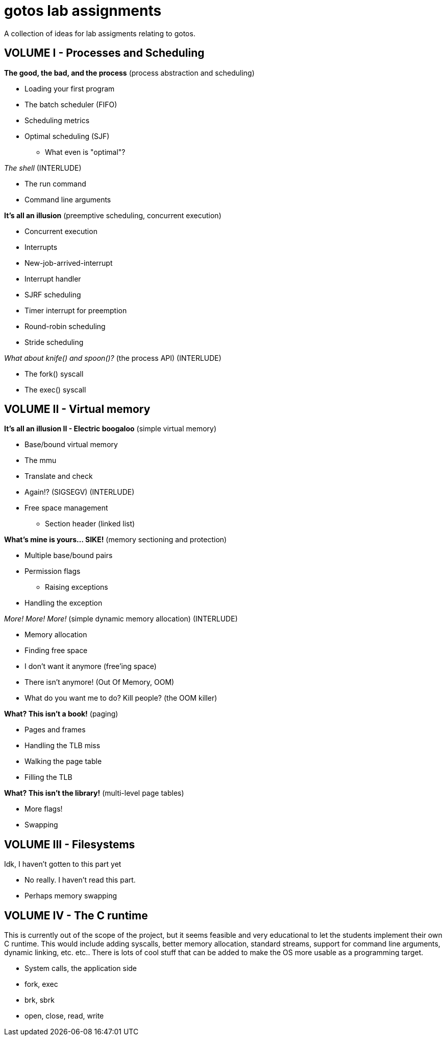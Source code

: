 = gotos lab assignments

A collection of ideas for lab assigments relating to gotos.

== VOLUME I - Processes and Scheduling

.*The good, the bad, and the process* (process abstraction and scheduling)
* Loading your first program
* The batch scheduler (FIFO)
* Scheduling metrics
* Optimal scheduling (SJF)
** What even is "optimal"?

._The shell_ (INTERLUDE)
* The run command
* Command line arguments

.*It's all an illusion* (preemptive scheduling, concurrent execution)
* Concurrent execution
* Interrupts
* New-job-arrived-interrupt
* Interrupt handler
* SJRF scheduling
* Timer interrupt for preemption
* Round-robin scheduling
* Stride scheduling

._What about knife() and spoon()?_ (the process API) (INTERLUDE)
* The fork() syscall
* The exec() syscall


== VOLUME II - Virtual memory

.*It's all an illusion II - Electric boogaloo* (simple virtual memory)
* Base/bound virtual memory
* The mmu
* Translate and check
* Again!? (SIGSEGV) (INTERLUDE)
* Free space management
** Section header (linked list)

.*What's mine is yours... SIKE!* (memory sectioning and protection)
* Multiple base/bound pairs
* Permission flags
** Raising exceptions
* Handling the exception

._More! More! More!_ (simple dynamic memory allocation) (INTERLUDE)
* Memory allocation
* Finding free space
* I don't want it anymore (free'ing space)
* There isn't anymore! (Out Of Memory, OOM)
    * What do you want me to do? Kill people? (the OOM killer)

.*What? This isn't a book!* (paging)
* Pages and frames
* Handling the TLB miss
    * Walking the page table
    * Filling the TLB

.*What? This isn't the library!* (multi-level page tables)
* More flags!
* Swapping


== VOLUME III - Filesystems

.Idk, I haven't gotten to this part yet
* No really. I haven't read this part.
* Perhaps memory swapping


== VOLUME IV - The C runtime

This is currently out of the scope of the project, but it seems feasible and very educational to let the students implement their own C runtime.
This would include adding syscalls, better memory allocation, standard streams, support for command line arguments, dynamic linking, etc. etc..
There is lots of cool stuff that can be added to make the OS more usable as a programming target.

* System calls, the application side
    * fork, exec
    * brk, sbrk
    * open, close, read, write
